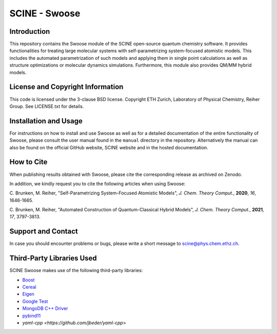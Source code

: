 SCINE - Swoose
=================

.. image:: resources/swoose_landscape_low_res.png
   :alt: SCINE Swoose

.. inclusion-marker-do-not-remove


Introduction
------------

This repository contains the Swoose module of
the SCINE open-source quantum chemistry software.
It provides functionalities for treating large molecular
systems with self-parametrizing system-focused atomistic models.
This includes the automated parametrization of such models and
applying them in single point calculations as well as structure
optimizations or molecular dynamics simulations. Furthermore, this
module also provides QM/MM hybrid models.

License and Copyright Information
---------------------------------

This code is licensed under the 3-clause BSD license.
Copyright ETH Zurich, Laboratory of Physical Chemistry, Reiher Group.
See LICENSE.txt for details.

Installation and Usage
----------------------

For instructions on how to install and use Swoose as well as for a detailed
documentation of the entire functionality of Swoose, please consult the user
manual found in the ``manual`` directory in the repository.
Alternatively the manual can also be found on the official GitHub website,
SCINE website and in the hosted documentation.

How to Cite
-----------

When publishing results obtained with Swoose, please cite the corresponding
release as archived on Zenodo.

In addition, we kindly request you to cite the following articles when using Swoose:

C. Brunken, M. Reiher, "Self-Parametrizing System-Focused Atomistic Models",
*J. Chem. Theory Comput.*, **2020**, *16*, 1646-1665.

C. Brunken, M. Reiher, "Automated Construction of Quantum-Classical Hybrid Models",
*J. Chem. Theory Comput.*, **2021**, *17*, 3797-3813.

Support and Contact
-------------------

In case you should encounter problems or bugs, please write a short message
to scine@phys.chem.ethz.ch.

Third-Party Libraries Used
--------------------------

SCINE Swoose makes use of the following third-party libraries:

- `Boost <https://www.boost.org/>`_
- `Cereal <https://uscilab.github.io/cereal/>`_
- `Eigen <http://eigen.tuxfamily.org>`_
- `Google Test <https://github.com/google/googletest>`_
- `MongoDB C++ Driver <http://mongocxx.org/>`_
- `pybind11 <https://github.com/pybind/pybind11>`_
- `yaml-cpp <https://github.com/jbeder/yaml-cpp>`
